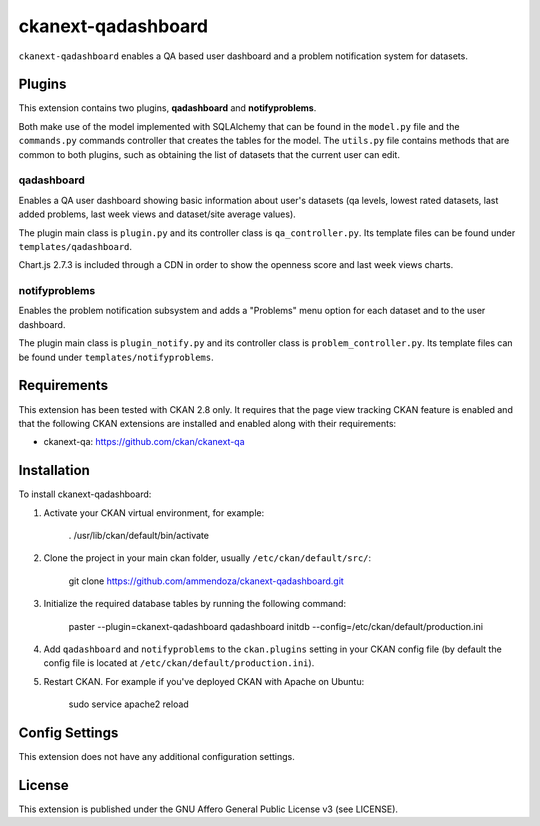 =============
ckanext-qadashboard
=============

``ckanext-qadashboard`` enables a QA based user dashboard and a problem notification system for datasets. 

Plugins
------------
This extension contains two plugins, **qadashboard** and **notifyproblems**. 

Both make use of the model implemented with SQLAlchemy that can be found in the ``model.py`` file and the ``commands.py`` commands controller that creates the tables for the model.
The ``utils.py`` file contains methods that are common to both plugins, such as obtaining the list of datasets that the current user can edit.

------------
qadashboard
------------

Enables a QA user dashboard showing basic information about user's datasets (qa levels, lowest rated datasets, last added problems, last week views and dataset/site average values).

The plugin main class is ``plugin.py`` and its controller class is ``qa_controller.py``. Its template files can be found under ``templates/qadashboard``.

Chart.js 2.7.3 is included through a CDN in order to show the openness score and last week views charts.

------------
notifyproblems
------------

Enables the problem notification subsystem and adds a "Problems" menu option for each dataset and to the user dashboard.

The plugin main class is ``plugin_notify.py`` and its controller class is ``problem_controller.py``. Its template files can be found under ``templates/notifyproblems``.


Requirements
------------

This extension has been tested with CKAN 2.8 only.
It requires that the page view tracking CKAN feature is enabled and that the following CKAN extensions are installed and enabled along with their requirements:

- ckanext-qa: https://github.com/ckan/ckanext-qa



Installation
------------

To install ckanext-qadashboard:

1. Activate your CKAN virtual environment, for example:

     . /usr/lib/ckan/default/bin/activate

2. Clone the project in your main ckan folder, usually ``/etc/ckan/default/src/``:

     git clone https://github.com/ammendoza/ckanext-qadashboard.git
	 
3. Initialize the required database tables by running the following command:

     paster --plugin=ckanext-qadashboard qadashboard initdb --config=/etc/ckan/default/production.ini

4. Add ``qadashboard`` and ``notifyproblems`` to the ``ckan.plugins`` setting in your CKAN
   config file (by default the config file is located at
   ``/etc/ckan/default/production.ini``).

5. Restart CKAN. For example if you've deployed CKAN with Apache on Ubuntu:

     sudo service apache2 reload


Config Settings
---------------

This extension does not have any additional configuration settings.


License
---------------

This extension is published under the GNU Affero General Public License v3 (see LICENSE).

